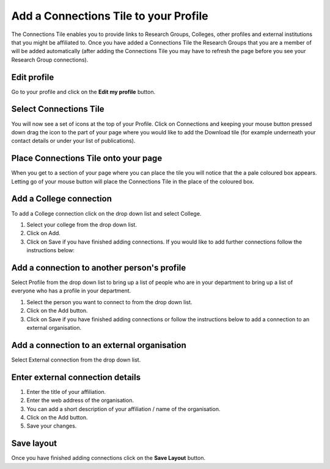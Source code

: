 
Add a Connections Tile to your Profile
======================================================================================================

The Connections Tile enables you to provide links to Research Groups, Colleges, other profiles and external institutions that you might be affiliated to. Once you have added a Connections Tile the Research Groups that you are a member of will be added automatically (after adding the Connections Tile you may have to refresh the page before you see your Research Group connections). 	

Edit profile
-------------------------------------------------------------------------------------------

.. image:: images/Add_a_Connections_Tile_to_your_Profile/media_1403075230842.png
   :align: center
   

Go to your profile and click on the **Edit my profile** button.


Select Connections Tile
-------------------------------------------------------------------------------------------

.. image:: images/Add_a_Connections_Tile_to_your_Profile/media_1403075963146.png
   :align: center
   

You will now see a set of icons at the top of your Profile. Click on Connections and keeping your mouse button pressed down drag the icon to the part of your page where you would like to add the Download tile (for example underneath your contact details or under your list of publications).


Place Connections Tile onto your page
-------------------------------------------------------------------------------------------

.. image:: images/Add_a_Connections_Tile_to_your_Profile/media_1403076021653.png
   :align: center
   

When you get to a section of your page where you can place the tile you will notice that the a pale coloured box appears. Letting go of your mouse button will place the Connections Tile in the place of the coloured box. 


Add a College connection
-------------------------------------------------------------------------------------------

.. image:: images/Add_a_Connections_Tile_to_your_Profile/media_1403076048448.png
   :align: center
   

To add a College connection click on the drop down list and select College.



.. image:: images/Add_a_Connections_Tile_to_your_Profile/media_1403076289616.png
   :align: center
   

1. Select your college from the drop down list.
2. Click on Add.
3. Click on Save if you have finished adding connections. If you would like to add further connections follow the instructions below:


Add a connection to another person's profile
-------------------------------------------------------------------------------------------

.. image:: images/Add_a_Connections_Tile_to_your_Profile/media_1403076469903.png
   :align: center
   

Select Profile from the drop down list to bring up a list of people who are in your department to bring up a list of everyone who has a profile in your department.



.. image:: images/Add_a_Connections_Tile_to_your_Profile/media_1403077097814.png
   :align: center
   

1. Select the person you want to connect to from the drop down list.
2. Click on the Add button.
3. Click on Save if you have finished adding connections or follow the instructions below to add a connection to an external organisation.


Add a connection to an external organisation
-------------------------------------------------------------------------------------------

.. image:: images/Add_a_Connections_Tile_to_your_Profile/media_1403077152398.png
   :align: center
   

Select External connection from the drop down list. 


Enter external connection details
-------------------------------------------------------------------------------------------

.. image:: images/Add_a_Connections_Tile_to_your_Profile/media_1403077265907.png
   :align: center
   

1. Enter the title of your affiliation.
2. Enter the web address of the organisation.
3. You can add a short description of your affiliation / name of the organisation.
4. Click on the Add button.
5. Save your changes.


Save layout
-------------------------------------------------------------------------------------------

.. image:: images/Add_a_Connections_Tile_to_your_Profile/media_1403077564865.png
   :align: center
   

Once you have finished adding connections click on the **Save Layout** button. 


